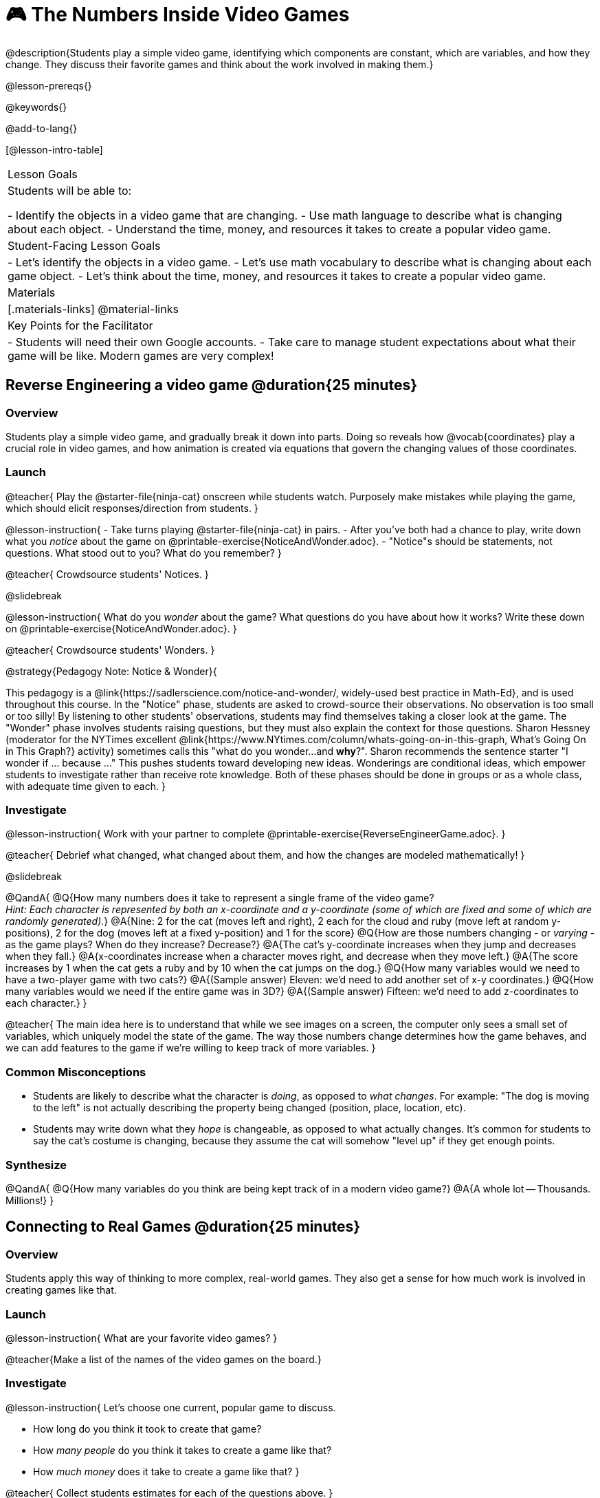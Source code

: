 = 🎮 The Numbers Inside Video Games

@description{Students play a simple video game, identifying which components are constant, which are variables, and how they change. They discuss their favorite games and think about the work involved in making them.}

@lesson-prereqs{}

@keywords{}

@add-to-lang{}

[@lesson-intro-table]
|===
| Lesson Goals
| Students will be able to:

- Identify the objects in a video game that are changing.
- Use math language to describe what is changing about each object.
- Understand the time, money, and resources it takes to create a popular video game.

| Student-Facing Lesson Goals
|
- Let's identify the objects in a video game.
- Let's use math vocabulary to describe what is changing about each game object.
- Let's think about the time, money, and resources it takes to create a popular video game.

| Materials
|[.materials-links]
@material-links

| Key Points for the Facilitator
|
- Students will need their own Google accounts.
- Take care to manage student expectations about what their game will be like.  Modern games are very complex!

|===

== Reverse Engineering a video game @duration{25 minutes}

=== Overview
Students play a simple video game, and gradually break it down into parts. Doing so reveals how @vocab{coordinates} play a crucial role in video games, and how animation is created via equations that govern the changing values of those coordinates.

=== Launch
@teacher{
Play the @starter-file{ninja-cat} onscreen while students watch. Purposely make mistakes while playing the game, which should elicit responses/direction from students.
}

@lesson-instruction{
- Take turns playing @starter-file{ninja-cat} in pairs. 
- After you've both had a chance to play, write down what you _notice_ about the game on @printable-exercise{NoticeAndWonder.adoc}. 
- "Notice"s should be statements, not questions. What stood out to you? What do you remember?
}
 
@teacher{
Crowdsource students' Notices.
}

@slidebreak

@lesson-instruction{
What do you _wonder_ about the game? What questions do you have about how it works? Write these down on @printable-exercise{NoticeAndWonder.adoc}.
}

@teacher{
Crowdsource students' Wonders.
}

@strategy{Pedagogy Note: Notice & Wonder}{

This pedagogy is a @link{https://sadlerscience.com/notice-and-wonder/, widely-used best practice in Math-Ed}, and is used throughout this course. In the "Notice" phase, students are asked to crowd-source their observations. No observation is too small or too silly! By listening to other students' observations, students may find themselves taking a closer look at the game. The "Wonder" phase involves students raising questions, but they must also explain the context for those questions. Sharon Hessney (moderator for the NYTimes excellent @link{https://www.NYtimes.com/column/whats-going-on-in-this-graph, What's Going On in This Graph?} activity) sometimes calls this "what do you wonder...and *why*?". Sharon recommends the sentence starter "I wonder if ... because ..." This pushes students toward developing new ideas. Wonderings are conditional ideas, which empower students to investigate rather than receive rote knowledge. Both of these phases should be done in groups or as a whole class, with adequate time given to each.
}

=== Investigate
@lesson-instruction{
Work with your partner to complete @printable-exercise{ReverseEngineerGame.adoc}.
}

@teacher{
Debrief what changed, what changed about them, and how the changes are modeled mathematically!
}

@slidebreak

@QandA{
@Q{How many numbers does it take to represent a single frame of the video game? +
_Hint: Each character is represented by both an x-coordinate and a y-coordinate (some of which are fixed and some of which are randomly generated)._}
@A{Nine: 2 for the cat (moves left and right), 2 each for the cloud and ruby (move left at random y-positions), 2 for the dog (moves left at a fixed y-position) and 1 for the score}
@Q{How are those numbers changing - or _varying_ - as the game plays? When do they increase? Decrease?}
@A{The cat's y-coordinate increases when they jump and decreases when they fall.}
@A{x-coordinates increase when a character moves right, and decrease when they move left.} 
@A{The score increases by 1 when the cat gets a ruby and by 10 when the cat jumps on the dog.}
@Q{How many variables would we need to have a two-player game with two cats?}
@A{(Sample answer) Eleven: we'd need to add another set of x-y coordinates.}
@Q{How many variables would we need if the entire game was in 3D?}
@A{(Sample answer) Fifteen: we'd need to add z-coordinates to each character.}
}

@teacher{
The main idea here is to understand that while we see images on a screen, the computer only sees a small set of variables, which uniquely model the state of the game. The way those numbers change determines how the game behaves, and we can add features to the game if we're willing to keep track of more variables.
}

=== Common Misconceptions
- Students are likely to describe what the character is _doing_, as opposed to _what changes_. For example: "The dog is moving to the left" is not actually describing the property being changed (position, place, location, etc).
- Students may write down what they _hope_ is changeable, as opposed to what actually changes. It's common for students to say the cat's costume is changing, because they assume the cat will somehow "level up" if they get enough points.

=== Synthesize

@QandA{
@Q{How many variables do you think are being kept track of in a modern video game?}
@A{A whole lot -- Thousands. Millions!}
}

== Connecting to Real Games @duration{25 minutes}

=== Overview
Students apply this way of thinking to more complex, real-world games. They also get a sense for how much work is involved in creating games like that.

=== Launch

@lesson-instruction{
What are your favorite video games?
}

@teacher{Make a list of the names of the video games on the board.}

=== Investigate
@lesson-instruction{
Let's choose one current, popular game to discuss.

- How long do you think it took to create that game?
- How _many people_ do you think it takes to create a game like that?
- How _much money_ does it take to create a game like that?
}

@teacher{
Collect students estimates for each of the questions above.
}

@opt{Once students have made their estimates, have students use the Internet to research these questions and compare the actual numbers to their estimates.}

@slidebreak

@ifnotslide{*Answers:*} There's a lot of variability, especially between game consoles and cell phone games! But here are a few sample numbers:

[cols="3,^1,^1,^1", options="header"]
|===
| Title
| Time
| Team Size
| Budget

| Call of Duty: Modern Warfare 2
| 2 years
| 500+
| 50m+

| Final Fantasy VII
| 3 years
| 100+
| 40-45m

| Shadow of the Tomb Raider
| 3+ years
| 100+
| 75m+

|===

@slidebreak

The 3D, two-player version of NinjaCat needed a lot more numbers than the simple one we played with today, _but the actual concepts at work are the same_.

We don't have time in this course to make games that are as complex as your favorite games, but you'll be learning the same concepts just by making a simpler one.

@teacher{
The goal here is not to discourage students from the possibility of eventually creating a game like their favorite game, but to manage expectations given our limited resources (time, money, and people).  By starting with this game project, students are learning transferable skills that can help them later on in learning new programming languages and creating bigger projects.
}

=== Synthesize

@QandA{
@Q{Why won't we be making video games that are as complex as games like Call of Duty in this course?}
@A{They take years to build, even with a huge professional team!}
@Q{What kind of video games are we likely make in this course?}
@A{Fairly basic games with a player, target and danger, like the Ninjacat Game we played at the beginning of today's class.}
}



